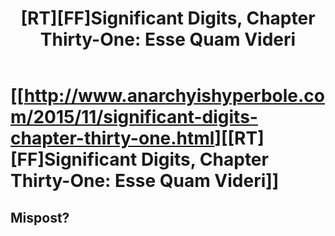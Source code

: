 #+TITLE: [RT][FF]Significant Digits, Chapter Thirty-One: Esse Quam Videri

* [[http://www.anarchyishyperbole.com/2015/11/significant-digits-chapter-thirty-one.html][[RT][FF]Significant Digits, Chapter Thirty-One: Esse Quam Videri]]
:PROPERTIES:
:Author: bosnian89
:Score: 3
:DateUnix: 1450830638.0
:DateShort: 2015-Dec-23
:END:

** Mispost?
:PROPERTIES:
:Author: ArgentStonecutter
:Score: 5
:DateUnix: 1450836562.0
:DateShort: 2015-Dec-23
:END:
